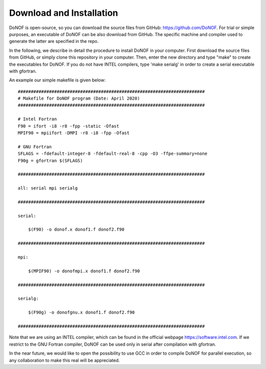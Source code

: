 #########################
Download and Installation
#########################

DoNOF is open-source, so you can download the source files from GitHub: https://github.com/DoNOF. For trial or simple purposes, an executable of DoNOF can be also download from GitHub. The specific machine and compiler used to generate the latter are specified in the repo.

In the following, we describe in detail the procedure to install DoNOF in your computer. First download the source files from GitHub, or simply clone this repository in your computer. Then, enter the new directory and type "make" to create the executables for DoNOF. If you do not have INTEL compilers, type 'make serialg' in order to create a serial executable with gfortran.

An example our simple makefile is given below::

    ########################################################################
    # Makefile for DoNOF program (Date: April 2020)
    ########################################################################
    
    # Intel Fortran
    F90 = ifort -i8 -r8 -fpp -static -Ofast
    MPIF90 = mpiifort -DMPI -r8 -i8 -fpp -Ofast

    # GNU Fortran
    SFLAGS = -fdefault-integer-8 -fdefault-real-8 -cpp -O3 -ffpe-summary=none
    F90g = gfortran $(SFLAGS)
    
    ########################################################################

    all: serial mpi serialg

    ########################################################################

    serial:

        $(F90) -o donof.x donof1.f donof2.f90 

    ########################################################################

    mpi:

        $(MPIF90) -o donofmpi.x donof1.f donof2.f90

    ########################################################################

    serialg:

        $(F90g) -o donofgnu.x donof1.f donof2.f90 

    ########################################################################


Note that we are using an INTEL compiler, which can be found in the official webpage https://software.intel.com. If we restrict to the GNU Fortran compiler, DoNOF can be used only in serial after compilation with gfortran.

In the near future, we would like to open the possibility to use GCC in order to compile DoNOF for parallel execution, so any collaboration to make this real will be appreciated.
